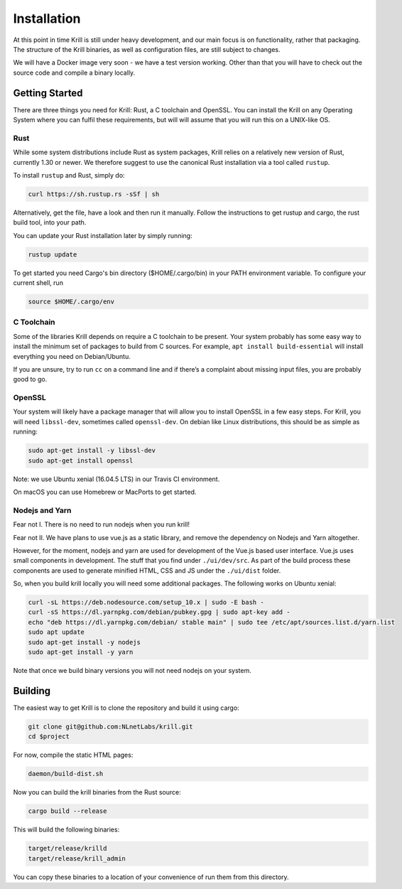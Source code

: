 .. _doc_krill_installation:

Installation
============

At this point in time Krill is still under heavy development, and our main
focus is on functionality, rather that packaging. The structure of the Krill
binaries, as well as configuration files, are still subject to changes.

We will have a Docker image very soon - we have a test version working. Other
than that you will have to check out the source code and compile a binary
locally.


Getting Started
---------------

There are three things you need for Krill: Rust, a C toolchain and OpenSSL.
You can install the Krill on any Operating System where you can fulfil these
requirements, but will will assume that you will run this on a UNIX-like OS.

Rust
""""

While some system distributions include Rust as system packages,
Krill relies on a relatively new version of Rust, currently 1.30 or
newer. We therefore suggest to use the canonical Rust installation via a
tool called ``rustup``.

To install ``rustup`` and Rust, simply do:

.. code-block:: bash

   curl https://sh.rustup.rs -sSf | sh

Alternatively, get the file, have a look and then run it manually.
Follow the instructions to get rustup and cargo, the rust build tool, into
your path.

You can update your Rust installation later by simply running:

.. code-block:: bash

   rustup update

To get started you need Cargo's bin directory ($HOME/.cargo/bin) in your PATH 
environment variable. To configure your current shell, run 

.. code-block:: bash

   source $HOME/.cargo/env

C Toolchain
"""""""""""

Some of the libraries Krill depends on require a C toolchain to be
present. Your system probably has some easy way to install the minimum
set of packages to build from C sources. For example, 
``apt install build-essential`` will install everything you need 
on Debian/Ubuntu.

If you are unsure, try to run ``cc`` on a command line and if there’s a 
complaint about missing input files, you are probably good to go. 

OpenSSL
"""""""
Your system will likely have a package manager that will allow you to
install OpenSSL in a few easy steps. For Krill, you will need ``libssl-dev``,
sometimes called ``openssl-dev``. On debian like Linux distributions, 
this should be as simple as running:

.. code-block:: bash

    sudo apt-get install -y libssl-dev
    sudo apt-get install openssl

Note: we use Ubuntu xenial (16.04.5 LTS) in our Travis CI environment.

On macOS you can use Homebrew or MacPorts to get started.

Nodejs and Yarn
"""""""""""""""

Fear not I. There is no need to run nodejs when you run krill!

Fear not II. We have plans to use vue.js as a static library, and
remove the dependency on Nodejs and Yarn altogether. 

However, for the moment, nodejs and yarn are used for development of
the Vue.js based user interface. Vue.js uses small components in development.
The stuff that you find under ``./ui/dev/src``. As part of the build process these
components are used to generate minified HTML, CSS and JS under the 
``./ui/dist`` folder.

So, when you build krill locally you will need some additional packages.
The following works on Ubuntu xenial:

.. code-block:: bash

  curl -sL https://deb.nodesource.com/setup_10.x | sudo -E bash -
  curl -sS https://dl.yarnpkg.com/debian/pubkey.gpg | sudo apt-key add -
  echo "deb https://dl.yarnpkg.com/debian/ stable main" | sudo tee /etc/apt/sources.list.d/yarn.list
  sudo apt update
  sudo apt-get install -y nodejs
  sudo apt-get install -y yarn


Note that once we build binary versions you will not need nodejs on your
system. 


Building
--------

The easiest way to get Krill is to clone the repository and build it using
cargo:

.. code-block:: bash

    git clone git@github.com:NLnetLabs/krill.git
    cd $project

For now, compile the static HTML pages:

.. code-block:: bash

    daemon/build-dist.sh

Now you can build the krill binaries from the Rust source:

.. code-block:: bash

    cargo build --release


This will build the following binaries:

.. code-block:: bash

   target/release/krilld
   target/release/krill_admin

You can copy these binaries to a location of your convenience of run them from this directory.
